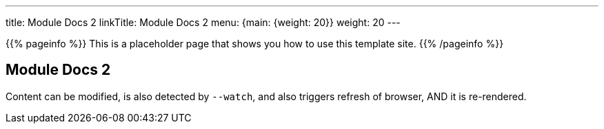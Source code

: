 ---
title: Module Docs 2
linkTitle: Module Docs 2
menu: {main: {weight: 20}}
weight: 20
---

{{% pageinfo %}}
This is a placeholder page that shows you how to use this template site.
{{% /pageinfo %}}

== Module Docs 2

Content can be modified, is also detected by `--watch`, and also triggers refresh of browser, AND it is re-rendered.